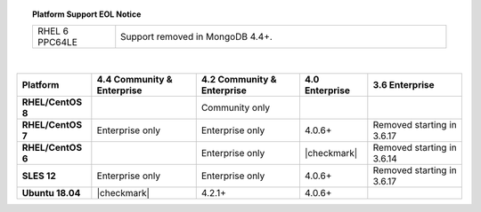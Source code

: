 .. topic:: Platform Support EOL Notice

   .. list-table::
      :widths: 20 80
      :class: border-table

      * - RHEL 6 PPC64LE
        - Support removed in MongoDB 4.4+.

   |

.. list-table::
   :header-rows: 1
   :stub-columns: 1
   :class: compatibility

   * - Platform
     - 4.4 Community & Enterprise
     - 4.2 Community & Enterprise
     - 4.0 Enterprise
     - 3.6 Enterprise

   * - RHEL/CentOS 8
     -
     - Community only
     -
     -

   * - RHEL/CentOS 7
     - Enterprise only
     - Enterprise only
     - 4.0.6+
     - Removed starting in 3.6.17

   * - RHEL/CentOS 6
     -
     - Enterprise only
     - |checkmark|
     - Removed starting in 3.6.14

   * - SLES 12
     - Enterprise only
     - Enterprise only
     - 4.0.6+
     - Removed starting in 3.6.17

   * - Ubuntu 18.04
     - |checkmark|
     - 4.2.1+
     - 4.0.6+
     - 

